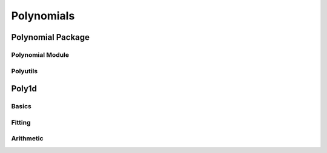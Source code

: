 Polynomials
===========

.. https://numpy.org/doc/stable/reference/routines.polynomials.html

Polynomial Package
------------------

Polynomial Module
~~~~~~~~~~~~~~~~~

.. autosummary::
   :toctree: generated/
   :nosignatures:

   cupy.polynomial.polynomial.polyvander
   cupy.polynomial.polynomial.polycompanion


Polyutils
~~~~~~~~~

.. autosummary::
   :toctree: generated/
   :nosignatures:

   cupy.polynomial.polyutils.as_series
   cupy.polynomial.polyutils.trimseq


Poly1d
------

Basics
~~~~~~

.. autosummary::
   :toctree: generated/
   :nosignatures:

    cupy.poly1d


Fitting
~~~~~~~

.. autosummary::
   :toctree: generated/
   :nosignatures:

    cupy.polyfit


Arithmetic
~~~~~~~~~~

.. autosummary::
   :toctree: generated/
   :nosignatures:

    cupy.polyadd
    cupy.polysub
